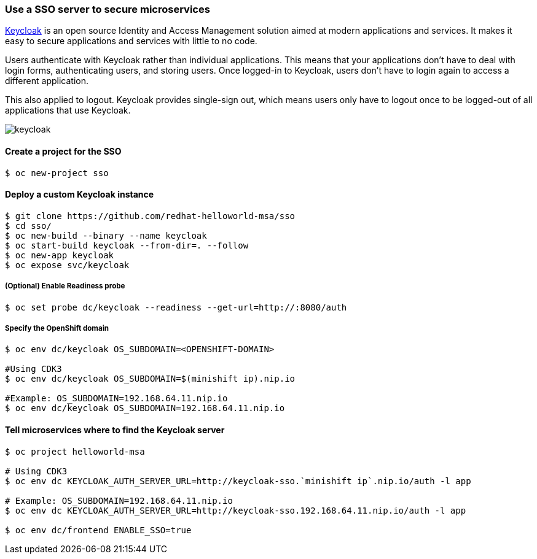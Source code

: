 // JBoss, Home of Professional Open Source
// Copyright 2016, Red Hat, Inc. and/or its affiliates, and individual
// contributors by the @authors tag. See the copyright.txt in the
// distribution for a full listing of individual contributors.
//
// Licensed under the Apache License, Version 2.0 (the "License");
// you may not use this file except in compliance with the License.
// You may obtain a copy of the License at
// http://www.apache.org/licenses/LICENSE-2.0
// Unless required by applicable law or agreed to in writing, software
// distributed under the License is distributed on an "AS IS" BASIS,
// WITHOUT WARRANTIES OR CONDITIONS OF ANY KIND, either express or implied.
// See the License for the specific language governing permissions and
// limitations under the License.

### Use a SSO server to secure microservices

http://www.keycloak.org/[Keycloak] is an open source Identity and Access Management solution aimed at modern applications and services. It makes it easy to secure applications and services with little to no code.

Users authenticate with Keycloak rather than individual applications. This means that your applications don't have to deal with login forms, authenticating users, and storing users. Once logged-in to Keycloak, users don't have to login again to access a different application.

This also applied to logout. Keycloak provides single-sign out, which means users only have to logout once to be logged-out of all applications that use Keycloak.

image::images/keycloak.png[]

#### Create a project for the SSO

----
$ oc new-project sso
----

#### Deploy a custom Keycloak instance

----
$ git clone https://github.com/redhat-helloworld-msa/sso
$ cd sso/
$ oc new-build --binary --name keycloak
$ oc start-build keycloak --from-dir=. --follow
$ oc new-app keycloak
$ oc expose svc/keycloak
----

##### (Optional) Enable Readiness probe

----
$ oc set probe dc/keycloak --readiness --get-url=http://:8080/auth
----

##### Specify the OpenShift domain

----
$ oc env dc/keycloak OS_SUBDOMAIN=<OPENSHIFT-DOMAIN>

#Using CDK3
$ oc env dc/keycloak OS_SUBDOMAIN=$(minishift ip).nip.io

#Example: OS_SUBDOMAIN=192.168.64.11.nip.io
$ oc env dc/keycloak OS_SUBDOMAIN=192.168.64.11.nip.io
----

#### Tell microservices where to find the Keycloak server

----
$ oc project helloworld-msa

# Using CDK3
$ oc env dc KEYCLOAK_AUTH_SERVER_URL=http://keycloak-sso.`minishift ip`.nip.io/auth -l app

# Example: OS_SUBDOMAIN=192.168.64.11.nip.io
$ oc env dc KEYCLOAK_AUTH_SERVER_URL=http://keycloak-sso.192.168.64.11.nip.io/auth -l app

$ oc env dc/frontend ENABLE_SSO=true 
----
